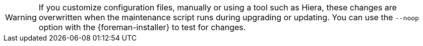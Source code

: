 :_mod-docs-content-type: SNIPPET
[WARNING]
If you customize configuration files, manually or using a tool such as Hiera, these changes are overwritten when the maintenance script runs during upgrading or updating.
You can use the `--noop` option with the {foreman-installer} to test for changes.
ifdef::satellite[]
For more information, see the Red Hat Knowledgebase solution https://access.redhat.com/solutions/3351311[How to use the noop option to check for changes in {Project} config files during an upgrade.]
endif::[]
